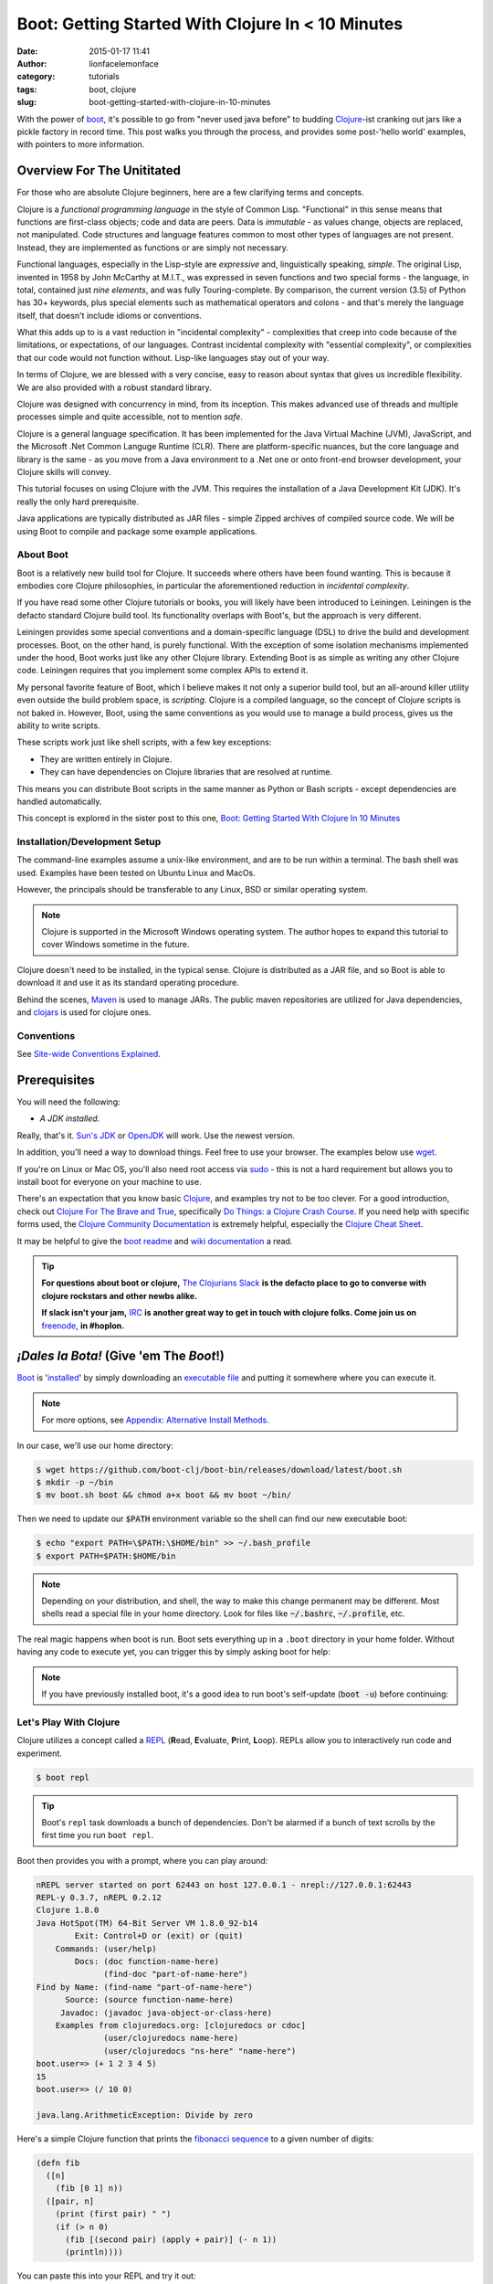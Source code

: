 Boot: Getting Started With Clojure In < 10 Minutes
##################################################
:date: 2015-01-17 11:41
:author: lionfacelemonface
:category: tutorials
:tags: boot, clojure
:slug: boot-getting-started-with-clojure-in-10-minutes

With the power of `boot <http://boot-clj.com/>`__, it's possible to go from "never used java before" to budding `Clojure <http://clojure.org/>`__-ist cranking out jars like a pickle factory in record time. This post walks you through the process, and provides some post-'hello world' examples, with pointers to more information.

Overview For The Unititated
===========================
For those who are absolute Clojure beginners, here are a few clarifying terms and concepts.

Clojure is a *functional programming language* in the style of Common Lisp. "Functional" in this sense means that functions are first-class objects; code and data are peers. Data is *immutable* - as values change, objects are replaced, not manipulated. Code structures and language features common to most other types of languages are not present. Instead, they are implemented as functions or are simply not necessary. 

Functional languages, especially in the Lisp-style are *expressive* and, linguistically speaking, *simple*. The original Lisp, invented in 1958 by John McCarthy at M.I.T., was expressed in seven functions and two special forms - the language, in total, contained just *nine elements*, and was fully Touring-complete. By comparison, the current version (3.5) of Python has 30+ keywords, plus special elements such as mathematical operators and colons - and that's merely the language itself, that doesn't include idioms or conventions.

What this adds up to is a vast reduction in "incidental complexity" - complexities that creep into code because of the limitations, or expectations, of our languages. Contrast incidental complexity with "essential complexity", or complexities that our code would not function without. Lisp-like languages stay out of your way.

In terms of Clojure, we are blessed with a very concise, easy to reason about syntax that gives us incredible flexibility. We are also provided with a robust standard library. 

Clojure was designed with concurrency in mind, from its inception. This makes advanced use of threads and multiple processes simple and quite accessible, not to mention *safe*. 

Clojure is a general language specification. It has been implemented for the Java Virtual Machine (JVM), JavaScript, and 
the Microsoft .Net Common Languge Runtime (CLR). There are platform-specific nuances, but the core language and library is the same - as you move from a Java environment  to a .Net one or onto front-end browser development, your Clojure skills will convey.

This tutorial focuses on using Clojure with the JVM. This requires the installation of a Java Development Kit (JDK). It's really the only hard prerequisite. 

Java applications are typically distributed as JAR files - simple Zipped archives of compiled source code. We will be using Boot to compile and package some example applications.

About Boot
----------

Boot is a relatively new build tool for Clojure. It succeeds where others have been found wanting. This is because it embodies core Clojure philosophies, in particular the aforementioned reduction in *incidental complexity*. 

If you have read some other Clojure tutorials or books, you will likely have been introduced to Leiningen. Leiningen is the defacto standard Clojure build tool. Its functionality overlaps with Boot's, but the approach is very different.

Leiningen provides some special conventions and a domain-specific language (DSL) to drive the build and development processes. Boot, on the other hand, is purely functional. With the exception of some isolation mechanisms implemented under the hood, Boot works just like any other Clojure library. Extending Boot is as simple as writing any other Clojure code. Leiningen requires that you implement some complex APIs to extend it.

My personal favorite feature of Boot, which I believe makes it not only a superior build tool, but an all-around killer utility even outside the build problem space, is *scripting*. Clojure is a compiled language, so the concept of Clojure scripts is not baked in. However, Boot, using the same conventions as you would use to manage a build process, gives us the ability to write scripts.

These scripts work just like shell scripts, with a few key exceptions:

- They are written entirely in Clojure.
- They can have dependencies on Clojure libraries that are resolved at runtime.

This means you can distribute Boot scripts in the same manner as Python or Bash scripts - except dependencies are handled automatically.

This concept is explored in the sister post to this one, `Boot: Getting Started With Clojure In 10 Minutes <{filename}boot-getting-started-with-clojure-in-10-minutes.rst>`__

Installation/Development Setup
------------------------------
The command-line examples assume a unix-like environment, and are to be run within a terminal. The bash shell was used. Examples have been tested on Ubuntu Linux and MacOs. 

However, the principals should be transferable to any Linux, BSD or similar operating system.

.. note::
   
   Clojure is supported in the Microsoft Windows operating system. The author hopes to expand this tutorial to cover Windows sometime in the future.

Clojure doesn't need to be installed, in the typical sense. Clojure is distributed as a JAR file, and so Boot is able to download it and use it as its standard operating procedure. 

Behind the scenes, `Maven <https://maven.apache.org/>`__ is used to manage JARs. The public maven repositories are utilized for Java dependencies, and `clojars <http://clojars.org/>`__ is used for clojure ones.

Conventions
-----------
See `Site-wide Conventions Explained <{filename}/pages/conventions.rst>`__.


Prerequisites
=============

You will need the following: 

- *A JDK installed*. 

Really, that's it. `Sun's JDK <http://www.oracle.com/technetwork/java/javase/downloads/jdk8-downloads-2133151.html>`__ or `OpenJDK <http://openjdk.java.net/>`__ will work. Use the newest version. 

In addition, you'll need a way to download things. Feel free to use your browser. The examples below use `wget <https://www.gnu.org/software/wget/>`__. 

If you're on Linux or Mac OS, you'll also need root access via `sudo <http://www.sudo.ws/>`__ - this is not a hard requirement but allows you to install boot for everyone on your machine to use. 

There's an expectation that you know basic `Clojure <http://clojure.org/>`__, and examples try not to be too clever. For a good introduction, check out `Clojure For The Brave and True <http://www.braveclojure.com>`__, specifically `Do Things: a Clojure Crash Course <http://www.braveclojure.com/do-things/>`__. If you need help with specific forms used, the `Clojure Community Documentation <http://clojure.org/documentation>`__ is extremely helpful, especially the `Clojure Cheat Sheet <http://clojure.org/cheatsheet>`__. 

It may be helpful to give the `boot readme <https://github.com/boot-clj/boot>`__ and `wiki documentation <https://github.com/boot-clj/boot/wiki>`__ a read. 

.. tip::
   **For questions about boot or clojure,** `The Clojurians Slack <http://clojurians.net/>`__ **is the defacto place to go to converse with clojure rockstars and other newbs alike.**
   
   **If slack isn't your jam,** `IRC <http://en.wikipedia.org/wiki/Internet_Relay_Chat>`__ **is another great way to get in touch with clojure folks. Come join us on** `freenode <https://freenode.net/>`__, **in #hoplon.**
   

*¡Dales la Bota!* (Give 'em The *Boot*!)
========================================

`Boot <http://boot-clj.com/>`__ is '`installed <https://github.com/boot-clj/boot#install>`__' by simply downloading an `executable file <https://github.com/boot-clj/boot/releases>`__ and putting it somewhere where you can execute it. 

.. note::
   
   For more options, see `Appendix: Alternative Install Methods`_.
   

   
In our case, we'll use our home directory:
 
.. code-block:: console
    
    
    $ wget https://github.com/boot-clj/boot-bin/releases/download/latest/boot.sh
    $ mkdir -p ~/bin
    $ mv boot.sh boot && chmod a+x boot && mv boot ~/bin/
    

.. explanation::

   First we need to download the boot executable script. The .sh extension indicates it's a shell script.
   
   Then a directory is created with :code:`mkdir` for personal executables (binaries, hence :code:`bin`). We use the :code:`-p` flag to tell :code:`mkdir` that any intermediary directories should be created. :code:`-p` also silences any errors for already-existing directories. 
   
   The tilde :code:`~` is an alias for the current user's home directory. We use it here because the specific path for home is variable depending on both the user, and the operating system. For example, if my log in is jjmojojjmojo, on Linux, my home directory is likely :code:`/home/jjmojojjmojo`. But on some systems, it will be :code:`/var/users/jjmojojjmojo`. On MacOS, home directories are in :code:`/Users`. See `this wikipedia article <https://en.wikipedia.org/wiki/Home_directory>`__ for more information.
   
   Finally, we string a few commands together using :code:`&&`. :code:`&&` will execute the following command if the preceding one succeeds (has a 0 return value). Here's what each part does:
   
   #. We rename (move) the :code:`boot.sh` to :code:`boot`. This way we can type :code:`boot` instead of :code:`boot.sh` to execute boot commands later on.
   #. We change the *mode* of the :code:`boot` script to include *execute* for the group, owner, and other bits. This allows the script to be executed like any other command - and by anyone who can read it. Using this approach (as opposed to, say :code:`chmod 755`) only modifies the execute bit for each class. `More info <http://mason.gmu.edu/~montecin/UNIXpermiss.htm>`__. 
   #. Finally, we move the :code:`boot` script to our personal :code:`~/bin` directory, so the shell can find it when we set that up in the next step.
    
Then we need to update our :code:`$PATH` environment variable so the shell can find our new executable boot:
    
.. code-block:: console
   
   $ echo "export PATH=\$PATH:\$HOME/bin" >> ~/.bash_profile
   $ export PATH=$PATH:$HOME/bin
   

.. explanation::
   
   The shell looks for executables in a variable called :code:`$PATH`. :code:`$PATH` is a list of directories, that are searched in sequential order. 
   
   We can get the shell to find our :code:`boot` script by adding our personal bin directory to the end of that variable. `More info <https://en.wikipedia.org/wiki/PATH_(variable)>`__.
   
   By adding an :code:`export` command to the end of our :code:`~/.bash_profile`, we can ensure this modification to our shell happens every time we log in, or start our terminal app. Other environments, and shells have different files that are used this way.
   
   We accomplish this by using the :code:`echo` command. :code:`echo` sends data to the terminal output (stdout). We redirect that output to be appended to :code:`~/.bash_profile`, using two greater-than symbols (:code:`>>`). `More info <http://www.tldp.org/LDP/abs/html/io-redirection.html>`__.
   
   Note that we escape the dollar signs in the :code:`$PATH` and :code:`$HOME` variables. This prevents the shell from expanding the current value for those variables before adding the :code:`export` to :code:`~/.bash_profile`.
   
   Finally, we make the change take effect in our current shell by running the export (without the escaped dollar signs). 
   
   

   
.. note::
   
   Depending on your distribution, and shell, the way to make this change permanent may be different. Most shells read a special file in your home directory. Look for files like :code:`~/.bashrc`, :code:`~/.profile`, etc.  
   

The real magic happens when boot is run. Boot sets everything up in a ``.boot`` directory in your home folder. Without having any code to execute yet, you can trigger this by simply asking boot for help: 

.. code-block:: console
   :linenos: none
   
   $ boot -h
   Downloading https://github.com/boot-clj/boot/releases/download/2.7.2/boot.jar...
   Running for the first time, BOOT_VERSION not set: updating to latest.
   Retrieving clojure-1.8.0.pom from https://repo1.maven.org/maven2/ (8k)
   Retrieving oss-parent-7.pom from https://repo1.maven.org/maven2/ (5k)
   Retrieving maven-metadata.xml from https://repo.clojars.org/
   Retrieving boot-2.7.2.pom from https://repo.clojars.org/ (2k)
   Retrieving boot-2.7.2.jar from https://repo.clojars.org/ (3k)
   Retrieving clojure-1.8.0.jar from https://repo1.maven.org/maven2/ (3538k)
   #http://boot-clj.com
   #Wed May 09 20:19:27 EDT 2018
   BOOT_CLOJURE_NAME=org.clojure/clojure
   BOOT_VERSION=2.7.2
   BOOT_CLOJURE_VERSION=1.8.0
   

.. note::
   
   If you have previously installed boot, it's a good idea to run boot's self-update (:code:`boot -u`) before continuing:
   
   .. code-block:: console
      :linenos: none
      
      $ boot -u
      Retrieving boot-2.7.0.jar from https://clojars.org/repo/
      #http://boot-clj.com
      #Wed Dec 14 11:53:20 EST 2016
      BOOT_CLOJURE_NAME=org.clojure/clojure
      BOOT_CLOJURE_VERSION=1.7.0
      BOOT_VERSION=2.7.0
      


Let's Play With Clojure
-----------------------

Clojure utilizes a concept called a `REPL <http://en.wikipedia.org/wiki/Read%E2%80%93eval%E2%80%93print_loop>`__ (**R**\ ead, **E**\ valuate, **P**\ rint, **L**\ oop). REPLs allow you to interactively run code and experiment.

.. code-block:: console
    
    $ boot repl

.. tip::
   
   Boot's ``repl`` task downloads a bunch of dependencies. Don't be alarmed if a bunch of text scrolls by the first time you run ``boot repl``.
    
Boot then provides you with a prompt, where you can play around:

.. code-block:: clojure
   
   nREPL server started on port 62443 on host 127.0.0.1 - nrepl://127.0.0.1:62443
   REPL-y 0.3.7, nREPL 0.2.12
   Clojure 1.8.0
   Java HotSpot(TM) 64-Bit Server VM 1.8.0_92-b14
           Exit: Control+D or (exit) or (quit)
       Commands: (user/help)
           Docs: (doc function-name-here)
                 (find-doc "part-of-name-here")
   Find by Name: (find-name "part-of-name-here")
         Source: (source function-name-here)
        Javadoc: (javadoc java-object-or-class-here)
       Examples from clojuredocs.org: [clojuredocs or cdoc]
                 (user/clojuredocs name-here)
                 (user/clojuredocs "ns-here" "name-here")
   boot.user=> (+ 1 2 3 4 5)
   15
   boot.user=> (/ 10 0)
   
   java.lang.ArithmeticException: Divide by zero
   

.. explanation::
   
   The first few lines provide some basic information:
   
   * Line 1: `nREPL <https://github.com/clojure/tools.nrepl>`__ is a service that allows you to connect to a repl using a remote client.
   * Line 2: `REPL-y <https://github.com/trptcolin/reply>`__ is an alternative to the built-in REPL that has some nice features.
   * Line 3: We're using Clojure 1.8.
   * Line 4: This is the particular JVM in use. 
   
   Line's 5 through 14 are some helpful forms and functions you can use inside the REPL.
   
   The :code:`boot.user=>` prompt tells us that we are in a special namespace, set up for us by boot.
   
   On line 15, we're doing a simple addition of some integers. When you press enter after typing some code, the result is printed below.
   
   On line 17, we illustrate what happens when there is a java exception. If you'd like to see the full stacktrace, you can use the :code:`(pst)` `form <https://clojuredocs.org/clojure.repl/pst>`__:
   
   .. code-block:: clojure
      
      boot.user=> (/ 10 0)
      
      java.lang.ArithmeticException: Divide by zero
      
      boot.user=> (pst)
       clojure.core/eval                          core.clj: 3105
               ...
      boot.user/eval1532  boot.user3203296763858150787.clj:    1
               ...
      java.lang.ArithmeticException: Divide by zero
      nil
      
   
   


Here's a simple Clojure function that prints the `fibonacci sequence <http://www.mathsisfun.com/numbers/fibonacci-sequence.html>`__ to a given number of digits:

.. code-block:: clojure
    
    (defn fib
      ([n]
        (fib [0 1] n))
      ([pair, n]
        (print (first pair) " ")
        (if (> n 0)
          (fib [(second pair) (apply + pair)] (- n 1))
          (println))))

.. explanation:: Discussion
   
   Boo.



You can paste this into your REPL and try it out:

.. code-block:: clojure
    
    boot.user=> (defn fib
       #_=>   ([n]
       #_=>     (fib [0 1] n))
       #_=>   ([pair, n]
       #_=>     (print (first pair) " ")
       #_=>     (if (> n 0)
       #_=>       (fib [(second pair) (apply + pair)] (- n 1))
       #_=>       (println))))
    #'boot.user/fib
    boot.user=> (fib 10)
    0 1 1 2 3 5 8 13 21 34 55
    nil
    boot.user=> exit
    Bye for now!

.. tip::
   
   You can copy the prompts along with the code, the REPL will ignore them.
   

Boot also works as a `scripting platform <https://github.com/boot-clj/boot/wiki/Scripts>`__ - you can construct applications, specifying dependencies, and parse command-line arguments. 

We can transform that function into a command-line tool using the power of boot scripting. Assume this file is called :code:`fib.boot`:




.. code-block:: clojure
    
    #!/usr/bin/env boot
    
    (defn fib
       ([n]
         (fib [0 1] n))
       ([pair, n]
         (print (first pair) " ")
         (if (> n 0)
           (fib [(second pair) (apply + pair)] (- n 1))
           (println))))
     
    (defn -main [& args]
       (let [limit (first args)]
         (println "Printing fibonacci sequence up to " limit "numbers")
         (fib (Integer/parseInt limit))))

Make the script executable:

.. code-block:: console
    
    
    $ chmod u+x fib.boot

Now you can run the script:

.. code-block:: console
    
    
    $ ./fib.boot 10
    Printing fibonacci sequence up to 10 numbers
    0 1 1 2 3 5 8 13 21 34

The script can declare dependencies, which will be downloaded as needed when the script is run. Here, we'll show the use of an external dependency: we can write a new fibonacci sequence that utilizes the fact that numbers in the sequence are related to each other by approximately the `golden ratio <http://en.wikipedia.org/wiki/Golden_ratio>`__ (ca 1.62). Rounding makes it all work, but rounding isn't "baked in" to Clojure, so we'll use an external library to do it for us, called `math.numeric-tower <https://github.com/clojure/math.numeric-tower>`__. 

.. note::
    
    In actuality, the required functionality is present, you just need to use some `existing Java libraries <http://stackoverflow.com/a/25098576>`__ to make it work. I admit this is a bit of a strain, but it illustrates the use of external dependencies in boot.

.. code-block:: clojure
    
    #!/usr/bin/env boot
    
    (set-env! :dependencies '[[org.clojure/math.numeric-tower "0.0.4"]])
     (require '[clojure.math.numeric-tower :refer [floor ceil round]])
    
    (defn fib
       [n]
       (loop [counter 0 x 0]
         (if (= counter 0)
           (do (print 0 " " 1 " " 1 " ")
             (recur 3 1))
           (let [y (round (* x 1.62))]
             (print y " ")
             (if (< counter 9)
               (recur (+ counter 1) y))))))
    
    (defn -main [& args]
       (let [limit (first args)]
         (println "Printing fibonacci sequence up to" limit "numbers")
         (fib (Integer/parseInt limit))
         (println)))
         

When you run this code the first time, you'll notice boot tells you that it has downloaded some new jars:

.. code-block:: console
    
    $ ./fib.boot 10
    Retrieving clojure-1.4.0.jar from http://clojars.org/repo/
    Retrieving math.numeric-tower-0.0.4.jar from http://repo1.maven.org/maven2/
    Printing fibonacci sequence up to 10 numbers
    0 1 1 2 3 5 8 13 21 34

The syntax to define our ``-main`` function and parse our command line options can be a bit tedious. Luckily, we can borrow a macro from boot.core that lets us specify CLI options using a robust syntax. For the full syntax, check out `the documentation <https://github.com/boot-clj/boot/wiki/Task-Options-DSL>`__. 

Here, we'll let the user choose which implementation they'd like to use, and utilize the task `DSL <http://martinfowler.com/books/dsl.html>`__ to do some simple command line options:

.. code-block:: clojure
    
    #!/usr/bin/env boot
    
    (set-env! :dependencies '[[org.clojure/math.numeric-tower "0.0.4"]])
    
    (require '[clojure.math.numeric-tower :refer [floor ceil round]])
    (require '[boot.cli :as cli])
    
    (defn fib
       ([n]
         (fib [0 1] n))
       ([pair, n]
          (print (first pair) " ")
          (if (> n 1)
            (fib [(second pair) (apply + pair)] (- n 1)))))
    
    (defn fibgolden
       [n]
       (loop [counter 0 x 0]
         (if (= counter 0)
           (do (print (str 0 "  " 1 "  " 1 "  "))
             (recur 3 1))
         (let [y (round (* x 1.62))]
           (print y " ")
           (if (< counter 9)
             (recur (+ counter 1) y))))))
    
    (cli/defclifn -main
       "Print a fibonacci sequence to stdout using one of two algorithms."
       [g golden bool "Use the golden mean to calculate"
        n number NUMBER int "Quantity of numbers to generate. Defaults to 10"]
       (let [n (:number *opts* 10)
             note (if golden "[golden]" "[recursive]")]
         (println note "Printing fibonacci sequence up to" n "numbers:")
         (if golden
           (fibgolden n)
           (fib n)))
         (println))
         


Now you can see what options are available, tell the script what to do:

.. code-block:: console
    
    $ boot fib.boot -h
    Print a fibonacci sequence to stdout using one of two algorithms.
    
    Options:
     -h, --help Print this help info.
     -g, --golden Use the golden mean to calculate
     -n, --number NUMBER Set quantity of numbers to generate. Defaults to 10 to NUMBER.
    
    $ boot fib.boot
     [recursive] Printing fibonacci sequence up to 10 numbers:
     0 1 1 2 3 5 8 13 21 34
    
    $ boot fib.boot -g -n 20
     [golden] Printing fibonacci sequence up to 20 numbers:
     0 1 1 2 3 5 8 13 21 34 55 89 144 233 377 610 987 1597 2584 4181

Working At The Pickle Factory (Packing Java Jars and More Complex Projects)
---------------------------------------------------------------------------

Now that we've got a basic feel for Clojure and using boot, we can build a project, that creates a library with an entry point that we can use and distribute as a jar file. This opens the doors to being able to deploy web applications, build libraries to share, and distribute standalone applications. First, we need to create a project structure. This will help us keep things organized, and fit in with the way Clojure handles namespaces and files. We'll put our source code in ``src``, and create a new namespace, called ``fib.core``:

.. code-block:: console
    
    $ mkdir -p src/fib

In ``src/fib/core.clj``, we'll declare our new namespace:

.. code-block:: clojure
    
    (ns fib.core
       (:require [clojure.math.numeric-tower :refer [floor ceil round]]
                 [boot.cli :as cli])
       (:gen-class))
    
    (defn fib
       ([n]
         (fib [0 1] n))
       ([pair, n]
         (print (first pair) " ")
         (if (> n 1)
           (fib [(second pair) (apply + pair)] (- n 1)))))
    
    (defn fibgolden
       [n]
       (loop [counter 0 x 0]
         (if (= counter 0)
           (do (print (str 0 "  " 1 "  " 1 "  "))
               (recur 3 1))
         (let [y (round (* x 1.62))]
           (print y " ")
           (if (< counter 9)
             (recur (+ counter 1) y))))))
    
    (cli/defclifn -main
       "Print a fibonacci sequence to stdout using one of two algorithms."
       [g golden bool "Use the golden mean to calculate"
        n number NUMBER int "Quantity of numbers to generate. Defaults to 10"]
       (let [n (if number number 10)
             note (if golden "[golden]" "[recursive]")]
         (println note "Printing fibonacci sequence up to" n "numbers:")
         (if golden
           (fibgolden n)
           (fib n)))
         (println))
         


To build our jar, there are a handful of steps:

#. Download our dependencies.
#. Compile our clojure code ahead of time (aka `AOT <http://clojure.org/compilation>`__).
#. Add a `POM <http://maven.apache.org/pom.html>`__ file describing our project and the version.
#. Scan all of our dependencies and add them to the fileset to be put into the jar.
#. Build the jar, specifying a module containing a -main function to run when the jar is invoked.

Helpfully, boot provides built-in functionality to do this for us. Each step is implemented as a boot `*task* <https://github.com/boot-clj/boot/wiki/Tasks>`__. Tasks act as a pipeline: the result of each can influence the next. 

.. code-block:: console
    
    $ boot -d org.clojure/clojure \
           -d boot/core \
           -d org.clojure/math.numeric-tower:0.0.4 \
           -s src/ \
           aot -a \
           pom -p fib -v 1.0.0 \
           uber \
           jar -m fib.core \
           target

A brief explanation of each task and command line options:

    **Line 1-3:** the ``-d`` option specifies a dependency. Here we list   Clojure itself, ``boot.core``, and ``math.numeric-tower``.

    **Line 4:** ``-s`` specifies a source directory to look into for ``.clj`` files.

    **Line 5:** this is the AOT task, that compiles all of the ``.clj`` files for us. The ``-a`` flag tells the task to compile everything it finds.

    **Line 6:** the POM task. This task adds project information to the jar. The ``-p`` option specifies the project name, ``-v`` is the version.

    **Line 7:** the uber task collects the dependencies so they can be baked into the jar file. This makes the jar big (huge really), but it ends up being self-contained.

    **Line 8:** the jar task. This is the task that actually generates the jar file. The ``-m`` option specifies which module has the ``-main`` function.
    
    **Line 9:** the :code:`target` task. This task writes out the product of the other tasks to the target directory (:code:`./target` by default).
    
    
Running the above command, produces output something like this:

.. code-block:: consoleshell
    
     
    $ boot -d "org.clojure/clojure" \
           -d "boot/core" \
           -d "org.clojure/math.numeric-tower:0.0.4" \
           -s src/ \
           aot -a \
           pom -p fib -v 1.0.0 \
           uber \
           jar -m fib.core \
           target
    
    Retrieving core-2.0.0-rc8.pom from https://repo.clojars.org/ (3k)
    Retrieving pod-2.0.0-rc8.pom from https://repo.clojars.org/ (4k)
    Retrieving core-2.0.0-rc8.jar from https://repo.clojars.org/ (671k)
    Retrieving pod-2.0.0-rc8.jar from https://repo.clojars.org/ (878k)
    Classpath conflict: org.clojure/clojure version 1.7.0 already loaded, NOT loading version 1.6.0
    Compiling 1/1 fib.core...
    Adding uberjar entries...
    Writing fib-1.0.0.jar...
    Writing target dir(s)...


At this point, there is a file named ``fib-1.0.0.jar`` in the ``target`` directory. We can use the ``java`` command to run it:

.. code-block:: console
    
    $ java -jar target/fib-1.0.0.jar
    [recursive] Printing fibonacci sequence up to 10 numbers:
    0 1 1 2 3 5 8 13 21 34

You can send this file to a friend, and they can use it too.


Introducing build.boot
----------------------

At this point we have a project and can build a standalone jar file from it. This is great, but long command lines are prone to error. Boot provides a mechanism for defining your own tasks and setting the command line options in a single file, named build.boot. Here's a ``build.boot`` that configures boot in a manner equivalent to the command line switches above:

.. code-block:: clojure
    
    (set-env! :dependencies '[[org.clojure/math.numeric-tower "0.0.4"]
                               [boot/core "LATEST"]
                               [org.clojure/clojure "LATEST"]]
       :source-paths #{"src/"})
    
    (task-options!
      pom {:project 'fib 
           :version "1.0.0"}
      jar {:main 'fib.core}
      aot {:all true})
      


With ``build.boot`` in the current directory, you can now run the tasks like this:

.. code-block:: console
    
    $ boot aot pom uber jar target
    Compiling fib.core...
    Writing pom.xml and pom.properties...
    Adding uberjar entries...
    Writing fib-1.0.0.jar...
    Writing target dir(s)...

The convenience of ``build.boot`` one step further, we can chain the tasks we want to use into our own task, using the ``deftask`` macro:

.. code-block:: clojure
    
    (set-env! :dependencies '[[org.clojure/math.numeric-tower "0.0.4"]
                               [boot/core "LATEST"]
                               [org.clojure/clojure "LATEST"]]
       :source-paths #{"src/"})
    
    (task-options!
      pom {:project 'fib 
           :version "1.0.0"}
      jar {:main 'fib.core}
      aot {:all true})
    
    (deftask build
     "Create a standalone jar file that computes fibonacci sequences."
     []
     (comp (aot) (pom) (uber) (jar) (target)))

Now, we can just run ``boot build`` to make our standalone jar file. You'll also see your task show up in the help output:

.. code-block:: console
    
    $ boot -h
    ...
    build Create a standalone jar file that computes fibonacci sequences.
    ...
    $ boot build
    Compiling fib.core...
    Writing pom.xml and pom.properties...
    Adding uberjar entries...
    Writing fib-1.0.0.jar...
    Writing target dir(s)...

Where To Go From Here
---------------------

At this point we've touched most of the awesomeness that boot gives us. With these basic tools, there's all sorts of interesting things we can do next. Here are some ideas:

-  Use boot instead of a "typical" scripting language for systems automation.
-  Distribute single :code:`.boot` files containing entire applications.
-  Build WAR files and use other `boot tasks provided by the community <https://github.com/boot-clj/boot/wiki/Community-Tasks>`__\ to do all sorts of cool things, like `compile SASS     templates <https://github.com/mathias/boot-sassc>`__ and `deploy to Amazon Elastic Beanstalk <https://github.com/adzerk/boot-beanstalk>`__.
-  Write your own, specialized tasks to help streamline complex build     processes - boot can replace (or augment) tools like     `ant <http://ant.apache.org/>`__ and     `make <http://www.gnu.org/software/make/>`__.

Appendix: Alternative Install Methods
=====================================

Install For All Users
---------------------

Install Via Homebrew
--------------------